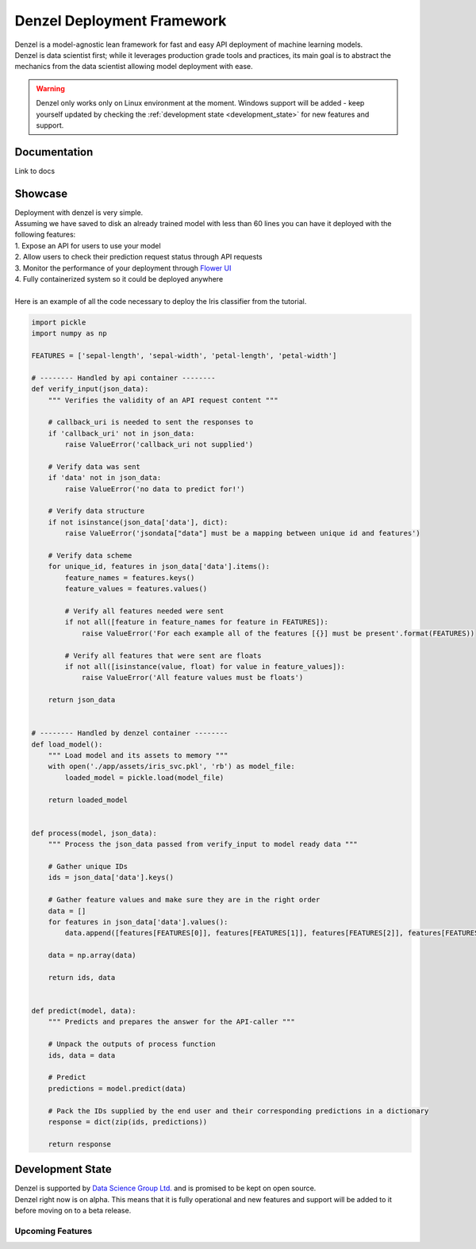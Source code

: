 Denzel Deployment Framework
===========================

| Denzel is a model-agnostic lean framework for fast and easy API deployment of machine learning models.
| Denzel is data scientist first; while it leverages production grade tools and practices, its main goal is to abstract the mechanics from the data scientist allowing model deployment with ease.

.. warning::

    Denzel only works only on Linux environment at the moment. Windows support will be added - keep yourself updated by checking the :ref:`development state <development_state>` for new features and support.

Documentation
-------------

Link to docs

Showcase
--------

| Deployment with denzel is very simple.
| Assuming we have saved to disk an already trained model with less than 60 lines you can have it deployed with the following features:
| 1. Expose an API for users to use your model
| 2. Allow users to check their prediction request status through API requests
| 3. Monitor the performance of your deployment through `Flower UI`_
| 4. Fully containerized system so it could be deployed anywhere
|
| Here is an example of all the code necessary to deploy the Iris classifier from the tutorial.

.. code-block:: python3

   import pickle
   import numpy as np

   FEATURES = ['sepal-length', 'sepal-width', 'petal-length', 'petal-width']

   # -------- Handled by api container --------
   def verify_input(json_data):
       """ Verifies the validity of an API request content """

       # callback_uri is needed to sent the responses to
       if 'callback_uri' not in json_data:
           raise ValueError('callback_uri not supplied')

       # Verify data was sent
       if 'data' not in json_data:
           raise ValueError('no data to predict for!')

       # Verify data structure
       if not isinstance(json_data['data'], dict):
           raise ValueError('jsondata["data"] must be a mapping between unique id and features')

       # Verify data scheme
       for unique_id, features in json_data['data'].items():
           feature_names = features.keys()
           feature_values = features.values()

           # Verify all features needed were sent
           if not all([feature in feature_names for feature in FEATURES]):
               raise ValueError('For each example all of the features [{}] must be present'.format(FEATURES))

           # Verify all features that were sent are floats
           if not all([isinstance(value, float) for value in feature_values]):
               raise ValueError('All feature values must be floats')

       return json_data


   # -------- Handled by denzel container --------
   def load_model():
       """ Load model and its assets to memory """
       with open('./app/assets/iris_svc.pkl', 'rb') as model_file:
           loaded_model = pickle.load(model_file)

       return loaded_model


   def process(model, json_data):
       """ Process the json_data passed from verify_input to model ready data """

       # Gather unique IDs
       ids = json_data['data'].keys()

       # Gather feature values and make sure they are in the right order
       data = []
       for features in json_data['data'].values():
           data.append([features[FEATURES[0]], features[FEATURES[1]], features[FEATURES[2]], features[FEATURES[3]]])

       data = np.array(data)

       return ids, data


   def predict(model, data):
       """ Predicts and prepares the answer for the API-caller """

       # Unpack the outputs of process function
       ids, data = data

       # Predict
       predictions = model.predict(data)

       # Pack the IDs supplied by the end user and their corresponding predictions in a dictionary
       response = dict(zip(ids, predictions))

       return response


.. _`Flower UI`: https://flower.readthedocs.io/en/latest/screenshots.html

.. _`development_state`:

Development State
-----------------

| Denzel is supported by `Data Science Group Ltd.`_ and is promised to be kept on open source.
| Denzel right now is on alpha. This means that it is fully operational and new features and support will be added to it before moving on to a beta release.

.. _`Data Science Group Ltd.`: http://www.datascience.co.il/

Upcoming Features
+++++++++++++++++

.. raw:: html

    <blockquote class="trello-card-compact">
      <a href="https://trello.com/c/EXb6xs4c/5-windows-support-for-denzel-cli">Trello Card</a>
    </blockquote>
    <script src="https://p.trellocdn.com/embed.min.js"></script>

    <blockquote class="trello-card-compact">
      <a href="https://trello.com/c/xmmOmZuI/7-live-updating">Trello Card</a>
    </blockquote>
    <script src="https://p.trellocdn.com/embed.min.js"></script>
